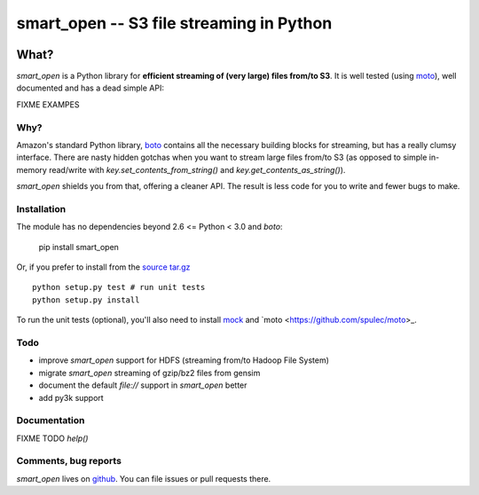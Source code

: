 =========================================
smart_open -- S3 file streaming in Python
=========================================

|Travis|_
|Downloads|_
|License|_

.. |Travis| image:: https://api.travis-ci.org/piskvorky/smart_open.png?branch=master
.. |Downloads| image:: https://pypip.in/d/smart_open/badge.png
.. |License| image:: https://pypip.in/license/smart_open/badge.png
.. _Travis: https://travis-ci.org/piskvorky/smart_open
.. _Downloads: https://pypi.python.org/pypi/smart_open
.. _License: https://github.com/piskvorky/smart_open/blob/master/LICENSE

What?
=====

`smart_open` is a Python library for **efficient streaming of (very large) files from/to S3**. It is well tested (using `moto <https://github.com/spulec/moto>`_), well documented and has a dead simple API:

FIXME EXAMPES

Why?
----

Amazon's standard Python library, `boto <http://docs.pythonboto.org/en/latest/>`_ contains all the necessary building blocks for streaming, but has a really clumsy interface. There are nasty hidden gotchas when you want to stream large files from/to S3 (as opposed to simple in-memory read/write with `key.set_contents_from_string()` and `key.get_contents_as_string()`).

`smart_open` shields you from that, offering a cleaner API. The result is less code for you to write and fewer bugs to make.


Installation
------------

The module has no dependencies beyond 2.6 <= Python < 3.0 and `boto`:

    pip install smart_open

Or, if you prefer to install from the `source tar.gz <http://pypi.python.org/pypi/smart_open>`_ ::

    python setup.py test # run unit tests
    python setup.py install

To run the unit tests (optional), you'll also need to install `mock <https://pypi.python.org/pypi/mock>`_ and `moto <https://github.com/spulec/moto>_.

Todo
----

* improve `smart_open` support for HDFS (streaming from/to Hadoop File System)
* migrate `smart_open` streaming of gzip/bz2 files from gensim
* document the default `file://` support in `smart_open` better
* add py3k support

Documentation
-------------

FIXME TODO `help()`


Comments, bug reports
---------------------

`smart_open` lives on `github <https://github.com/piskvorky/smart_open>`_. You can file
issues or pull requests there.
